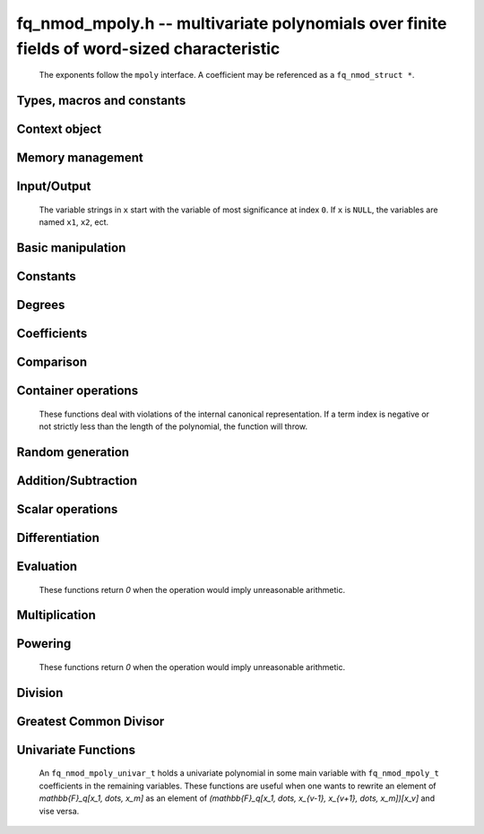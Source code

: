 .. _fq_nmod-mpoly:

**fq_nmod_mpoly.h** -- multivariate polynomials over finite fields of word-sized characteristic
================================================================================================

    The exponents follow the ``mpoly`` interface.
    A coefficient may be referenced as a ``fq_nmod_struct *``.

Types, macros and constants
-------------------------------------------------------------------------------

.. type:: fq_nmod_mpoly_ctx_struct

    Context structure for ``fq_nmod_mpoly``.

.. type:: fq_nmod_mpoly_ctx_t

    An array of length 1 of ``fq_nmod_mpoly_ctx_struct``.

.. type:: fq_nmod_mpoly_struct

    A structure holding a multivariate polynomial over a finite field of word-sized characteristic.

.. type:: fq_nmod_mpoly_t

    An array of length 1 of ``fq_nmod_mpoly_struct``.


Context object
--------------------------------------------------------------------------------


.. function:: void fq_nmod_mpoly_ctx_init(fq_nmod_mpoly_ctx_t ctx, slong nvars, const ordering_t ord, const fq_nmod_ctx_t fqctx)

    Initialise a context object for a polynomial ring with the given number of variables and the given ordering.
    It will have coefficients in the finite field ``fqctx``.
    The possibilities for the ordering are ``ORD_LEX``, ``ORD_DEGLEX`` and ``ORD_DEGREVLEX``.

.. function:: slong fq_nmod_mpoly_ctx_nvars(fq_nmod_mpoly_ctx_t ctx)

    Return the number of variables used to initialize the context.

.. function:: ordering_t fq_nmod_mpoly_ctx_ord(const fq_nmod_mpoly_ctx_t ctx)

    Return the ordering used to initialize the context.

.. function:: void fq_nmod_mpoly_ctx_clear(fq_nmod_mpoly_ctx_t ctx)

    Release any space allocated by an ``fq_nmod_mpoly_ctx_t``.


Memory management
--------------------------------------------------------------------------------


.. function:: void fq_nmod_mpoly_init(fq_nmod_mpoly_t A, const fq_nmod_mpoly_ctx_t ctx)

    Initialise ``A`` for use with the given an initialised context object. Its value is set to zero.

.. function:: void fq_nmod_mpoly_init2(fq_nmod_mpoly_t A, slong alloc, const fq_nmod_mpoly_ctx_t ctx)

    Initialise ``A`` for use with the given an initialised context object. Its value is set to zero.
    It is allocated with space for ``alloc`` terms and at least ``MPOLY_MIN_BITS`` bits for the exponents.

.. function:: void fq_nmod_mpoly_init3(fq_nmod_mpoly_t A, slong alloc, flint_bitcnt_t bits, const fq_nmod_mpoly_ctx_t ctx)

    Initialise ``A`` for use with the given an initialised context object. Its value is set to zero.
    It is allocated with space for ``alloc`` terms and ``bits`` bits for the exponents.

.. function:: void fq_nmod_mpoly_fit_length(fq_nmod_mpoly_t A, slong len, const fq_nmod_mpoly_ctx_t ctx)

    Ensure that ``A`` has space for at least ``len`` terms.

.. function:: void fq_nmod_mpoly_fit_bits(fq_nmod_mpoly_t A, flint_bitcnt_t bits, const fq_nmod_mpoly_ctx_t ctx)

    Ensure that the exponent fields of ``A`` have at least ``bits`` bits.

.. function:: void fq_nmod_mpoly_realloc(fq_nmod_mpoly_t A, slong alloc, const fq_nmod_mpoly_ctx_t ctx)

    Reallocate ``A`` to have space for ``alloc`` terms. 
    Assumes the current length of the polynomial is not greater than ``alloc``.

.. function:: void fq_nmod_mpoly_clear(fq_nmod_mpoly_t A, const fq_nmod_mpoly_ctx_t ctx)

    Release any space allocated for ``A``.


Input/Output
--------------------------------------------------------------------------------

    The variable strings in ``x`` start with the variable of most significance at index ``0``. If ``x`` is ``NULL``, the variables are named ``x1``, ``x2``, ect.

.. function:: char * fq_nmod_mpoly_get_str_pretty(const fq_nmod_mpoly_t A, const char ** x, const fq_nmod_mpoly_ctx_t ctx)

    Return a string, which the user is responsible for cleaning up, representing ``A``, given an array of variable strings ``x``.

.. function:: int fq_nmod_mpoly_fprint_pretty(FILE * file, const fq_nmod_mpoly_t A, const char ** x, const fq_nmod_mpoly_ctx_t ctx)

    Print a string representing ``A`` to ``file``.

.. function:: int fq_nmod_mpoly_print_pretty(const fq_nmod_mpoly_t A, const char ** x, const fq_nmod_mpoly_ctx_t ctx)

    Print a string representing ``A`` to ``stdout``.

.. function:: int fq_nmod_mpoly_set_str_pretty(fq_nmod_mpoly_t A, const char * str, const char ** x, const fq_nmod_mpoly_ctx_t ctx)

    Set ``A`` to the polynomial in the null-terminates string ``str`` given an array ``x`` of variable strings.
    If parsing ``str`` fails, ``A`` is set to zero, and ``-1`` is returned. Otherwise, ``0``  is returned.
    The operations ``+``, ``-``, ``*``, and ``/`` are permitted along with integers and the variables in ``x``. The character ``^`` must be immediately followed by the (integer) exponent.
    If any division is not exact, parsing fails.


Basic manipulation
--------------------------------------------------------------------------------

.. function:: void fq_nmod_mpoly_gen(fq_nmod_mpoly_t A, slong var, const fq_nmod_mpoly_ctx_t ctx)

    Set ``A`` to the variable of index ``var``, where ``var = 0`` corresponds to the variable with the most significance with respect to the ordering. 

.. function:: int fq_nmod_mpoly_is_gen(const fq_nmod_mpoly_t A, slong var, const fq_nmod_mpoly_ctx_t ctx)

    If `var \ge 0`, return ``1`` if ``A`` is equal to the `var`-th generator, otherwise return ``0``.
    If `var < 0`, return ``1`` if the polynomial is equal to any generator, otherwise return ``0``.

.. function:: void fq_nmod_mpoly_set(fq_nmod_mpoly_t A, const fq_nmod_mpoly_t B, const fq_nmod_mpoly_ctx_t ctx)
    
    Set ``A`` to ``B``.

.. function:: int fq_nmod_mpoly_equal(fq_nmod_mpoly_t A, const fq_nmod_mpoly_t B, const fq_nmod_mpoly_ctx_t ctx)

    Return ``1`` if ``A`` is equal to ``B``, else return ``0``.

.. function:: void fq_nmod_mpoly_swap(fq_nmod_mpoly_t A, fq_nmod_mpoly_t B, const fq_nmod_mpoly_ctx_t ctx)

    Efficiently swap ``A`` and ``B``.


Constants
--------------------------------------------------------------------------------


.. function:: int fq_nmod_mpoly_is_fq_nmod(const fq_nmod_mpoly_t A, const fq_nmod_mpoly_ctx_t ctx)

    Return ``1`` if ``A`` is a constant, else return ``0``.

.. function:: void fq_nmod_mpoly_get_fq_nmod(fq_nmod_t c, const fq_nmod_mpoly_t A const fq_nmod_mpoly_ctx_t ctx)

    Assuming that ``A`` is a constant, set ``c`` to this constant.
    This function throws if ``A`` is not a constant.

.. function:: void fq_nmod_mpoly_set_fq_nmod(fq_nmod_mpoly_t A, const fq_nmod_t c, const fq_nmod_mpoly_ctx_t ctx)
              void fq_nmod_mpoly_set_ui(fq_nmod_mpoly_t A, ulong c, const fq_nmod_mpoly_ctx_t ctx)

    Set ``A`` to the constant ``c``.

.. function:: void fq_nmod_mpoly_set_fq_nmod_gen(fq_nmod_mpoly_t A, const fq_nmod_mpoly_ctx_t ctx)

    Set ``A`` to the constant given by :func:`fq_nmod_gen`.

.. function:: void fq_nmod_mpoly_zero(fq_nmod_mpoly_t A, const fq_nmod_mpoly_ctx_t ctx)

    Set ``A`` to the constant ``0``.

.. function:: void fq_nmod_mpoly_one(fq_nmod_mpoly_t A, const fq_nmod_mpoly_ctx_t ctx)

    Set ``A`` to the constant ``1``.

.. function:: int fq_nmod_mpoly_equal_fq_nmod(const fq_nmod_mpoly_t A, const fq_nmod_t c, const fq_nmod_mpoly_ctx_t ctx)

    Return ``1`` if ``A`` is equal to the constant ``c``, else return ``0``.

.. function:: int fq_nmod_mpoly_is_zero(const fq_nmod_mpoly_t A, const fq_nmod_mpoly_ctx_t ctx)

    Return ``1`` if ``A`` is the constant ``0``, else return ``0``.

.. function:: int fq_nmod_mpoly_is_one(const fq_nmod_mpoly_t A, const fq_nmod_mpoly_ctx_t ctx)

    Return ``1`` if ``A`` is the constant ``1``, else return ``0``.


Degrees
--------------------------------------------------------------------------------


.. function:: int fq_nmod_mpoly_degrees_fit_si(const fq_nmod_mpoly_t A, const fq_nmod_mpoly_ctx_t ctx)

    Return ``1`` if the degrees of ``A`` with respect to each variable fit into an ``slong``, otherwise return ``0``.

.. function:: void fq_nmod_mpoly_degrees_fmpz(fmpz ** degs, const fq_nmod_mpoly_t A, const fq_nmod_mpoly_ctx_t ctx)
              void fq_nmod_mpoly_degrees_si(slong * degs, const fq_nmod_mpoly_t A, const fq_nmod_mpoly_ctx_t ctx)

    Set ``degs`` to the degrees of ``A`` with respect to each variable.
    If ``A`` is zero, all degrees are set to ``-1``.

.. function:: void fq_nmod_mpoly_degree_fmpz(fmpz_t deg, const fq_nmod_mpoly_t A, slong var, const fq_nmod_mpoly_ctx_t ctx)
              slong fq_nmod_mpoly_degree_si(const fq_nmod_mpoly_t A, slong var, const fq_nmod_mpoly_ctx_t ctx)

    Either return or set ``deg`` to the degree of ``A`` with respect to the variable of index ``var``.
    If ``A`` is zero, the degree is defined to be ``-1``.

.. function:: int fq_nmod_mpoly_total_degree_fits_si(const fq_nmod_mpoly_t A, const fq_nmod_mpoly_ctx_t ctx)

    Return ``1`` if the total degree of ``A`` fits into an ``slong``, otherwise return ``0``.

.. function:: void fq_nmod_mpoly_total_degree_fmpz(fmpz_t tdeg, const fq_nmod_mpoly_t A, const fq_nmod_mpoly_ctx_t ctx)
              slong fq_nmod_mpoly_total_degree_si(const fq_nmod_mpoly_t A, const fq_nmod_mpoly_ctx_t ctx)

    Either return or set ``tdeg`` to the total degree of ``A``.
    If ``A`` is zero, the total degree is defined to be ``-1``.


Coefficients
--------------------------------------------------------------------------------


.. function:: void fq_nmod_mpoly_get_coeff_fq_nmod_monomial(fq_nmod_t c, const fq_nmod_mpoly_t A, const fq_nmod_mpoly_t M, const fq_nmod_mpoly_ctx_t ctx)

    Assuming that ``M`` is a monomial, set ``c`` to the coefficient of the corresponding monomial in ``A``.
    This function thows if ``M`` is not a monomial.

.. function:: void fq_nmod_mpoly_set_coeff_fq_nmod_monomial(fq_nmod_mpoly_t A, const fq_nmod_t c, const fq_nmod_mpoly_t M, const fq_nmod_mpoly_ctx_t ctx)

    Assuming that ``M`` is a monomial, set the coefficient of the corresponding monomial in ``A`` to ``c``.
    This function thows if ``M`` is not a monomial.

.. function:: void fq_nmod_mpoly_get_coeff_fq_nmod_fmpz(fq_nmod_t c, const fq_nmod_mpoly_t A, fmpz * const * exp, const fq_nmod_mpoly_ctx_t ctx)
              void fq_nmod_mpoly_get_coeff_fq_nmod_ui(fq_nmod_t c, const fq_nmod_mpoly_t A, const ulong * exp, const fq_nmod_mpoly_ctx_t ctx)

    Set ``c`` to the coefficient of the monomial with exponent vector ``exp``.

.. function:: void fq_nmod_mpoly_set_coeff_fq_nmod_fmpz(fq_nmod_mpoly_t A, const fq_nmod_t c, fmpz * const * exp, const fq_nmod_mpoly_ctx_t ctx)
              void fq_nmod_mpoly_set_coeff_fq_nmod_ui(fq_nmod_mpoly_t A, const fq_nmod_t c, const ulong * exp, const fq_nmod_mpoly_ctx_t ctx)

    Set the coefficient of the monomial with exponent ``exp`` to ``c``.

.. function:: void fq_nmod_mpoly_get_coeff_vars_ui(fq_nmod_mpoly_t C, const fq_nmod_mpoly_t A, slong * vars, ulong * exps, slong length, const fq_nmod_mpoly_ctx_t ctx)

    Set ``C`` to the coefficient of ``A`` with respect to the variables in ``vars`` with powers in the corresponding array ``exps``.
    Both ``vars`` and ``exps`` point to array of length ``length``. It is assumed that `0 < length \le nvars(A)` and that the variables in ``vars`` are distinct. 


Comparison
--------------------------------------------------------------------------------


.. function:: int fq_nmod_mpoly_cmp(const fq_nmod_mpoly_t A, const fq_nmod_mpoly_t B, const fq_nmod_mpoly_ctx_t ctx)

    Return ``1`` (resp. ``-1``, or ``0``) if the monomial of ``A`` is greater than (resp. less than, same as) the monomial of ``B``.
    ``A`` and ``B`` should both have length one with coefficient one. This function will throw otherwise.


Container operations
--------------------------------------------------------------------------------

    These functions deal with violations of the internal canonical representation.
    If a term index is negative or not strictly less than the length of the polynomial, the function will throw.

.. function:: fq_nmod_struct * fq_nmod_mpoly_term_coeff_ref(fq_nmod_mpoly_t A, slong i, const fq_nmod_mpoly_ctx_t ctx)

    Return a reference to the coefficient of index `i` of ``A``.

.. function:: int fq_nmod_mpoly_is_canonical(const fq_nmod_mpoly_t A, const fq_nmod_mpoly_ctx_t ctx)

    Return ``1`` if ``A`` is in canonical form. Otherwise, return ``0``.
    To be in canonical form, all of the terms must have nonzero coefficients, and the terms must be sorted from greatest to least.

.. function:: slong fq_nmod_mpoly_length(const fq_nmod_mpoly_t A, const fq_nmod_mpoly_ctx_t ctx)

    Return the number of terms in ``A``.
    If the polynomial is in canonical form, this will be the number of nonzero coefficients.

.. function:: void fq_nmod_mpoly_resize(fq_nmod_mpoly_t A, slong new_length, const fq_nmod_mpoly_ctx_t ctx)

    Set the length of ``A`` to ``new_length``.
    Terms are either deleted from the end, or new zero terms are appended.

.. function:: void fq_nmod_mpoly_get_term_coeff_fq_nmod(fq_nmod_t c, const fq_nmod_mpoly_t A, slong i, const fq_nmod_mpoly_ctx_t ctx)

    Set ``c`` to the coefficient of the term of index ``i``.

.. function:: void fq_nmod_mpoly_set_term_coeff_ui(fq_nmod_mpoly_t A, slong i, ulong c, const fq_nmod_mpoly_ctx_t ctx)

    Set the coefficient of the term of index ``i`` to ``c``.

.. function:: int fq_nmod_mpoly_term_exp_fits_si(const fq_nmod_mpoly_t A, slong i, const fq_nmod_mpoly_ctx_t ctx)
              int fq_nmod_mpoly_term_exp_fits_ui(const fq_nmod_mpoly_t A, slong i, const fq_nmod_mpoly_ctx_t ctx)

    Return ``1`` if all entries of the exponent vector of the term of index `i` fit into an ``slong`` (resp. a ``ulong). Otherwise, return ``0``.

.. function:: void fq_nmod_mpoly_get_term_exp_fmpz(fmpz ** exp, const fq_nmod_mpoly_t A, slong i, const fq_nmod_mpoly_ctx_t ctx)
              void fq_nmod_mpoly_get_term_exp_ui(ulong * exp, const fq_nmod_mpoly_t A, slong i, const fq_nmod_mpoly_ctx_t ctx)
              void fq_nmod_mpoly_get_term_exp_si(slong * exp, const fq_nmod_mpoly_t A, slong i, const fq_nmod_mpoly_ctx_t ctx)

    Set ``exp`` to the exponent vector of the term of index ``i``.
    The ``_ui`` (resp. ``_si``) version throws if any entry does not fit into a ``ulong`` (resp. ``slong``).

.. function:: ulong fq_nmod_mpoly_get_term_var_exp_ui(const fq_nmod_mpoly_t A, slong i, slong var, const fq_nmod_mpoly_ctx_t ctx)
              slong fq_nmod_mpoly_get_term_var_exp_si(const fq_nmod_mpoly_t A, slong i, slong var, const fq_nmod_mpoly_ctx_t ctx)

    Return the exponent of the variable ``var`` of the term of index ``i``.
    This function throws if the exponent does not fit into a ``ulong`` (resp. ``slong``).

.. function:: void fq_nmod_mpoly_set_term_exp_fmpz(fq_nmod_mpoly_t A, slong i, fmpz * const * exp, const fq_nmod_mpoly_ctx_t ctx)
              void fq_nmod_mpoly_set_term_exp_ui(fq_nmod_mpoly_t A, slong i, const ulong * exp, const fq_nmod_mpoly_ctx_t ctx)

    Set the exponent of the term of index ``i`` to ``exp``.

.. function:: void fq_nmod_mpoly_get_term(fq_nmod_mpoly_t M, const fq_nmod_mpoly_t A, slong i, const fq_nmod_mpoly_ctx_t ctx)

    Set ``M`` to the term of index ``i`` in ``A``.

.. function:: void fq_nmod_mpoly_get_term_monomial(fq_nmod_mpoly_t M, const fq_nmod_mpoly_t A, slong i, const fq_nmod_mpoly_ctx_t ctx)

    Set ``M`` to the monomial of the term of index ``i`` in ``A``. The coefficient of ``M`` will be one.

.. function:: void fq_nmod_mpoly_push_term_fq_nmod_fmpz(fq_nmod_mpoly_t A, const fq_nmod_t c, fmpz * const * exp, const fq_nmod_mpoly_ctx_t ctx)
              void fq_nmod_mpoly_push_term_fq_nmod_ui(fq_nmod_mpoly_t A, const fq_nmod_t c, const ulong * exp, const fq_nmod_mpoly_ctx_t ctx)

    Append a term to ``A`` with coefficient ``c`` and exponent vector ``exp``.
    This function runs in constant average time.

.. function:: void fq_nmod_mpoly_sort_terms(fq_nmod_mpoly_t A, const fq_nmod_mpoly_ctx_t ctx)

    Sort the terms of ``A`` into the canonical ordering dictated by the ordering in ``ctx``.
    This function simply reorders the terms: It does not combine like terms, nor does it delete terms with coefficient zero.
    This function runs in linear time in the bit size of ``A``.

.. function:: void fq_nmod_mpoly_combine_like_terms(fq_nmod_mpoly_t A, const fq_nmod_mpoly_ctx_t ctx)

    Combine adjacent like terms in ``A`` and delete terms with coefficient zero.
    If the terms of ``A`` were sorted to begin with, the result will be in canonical form.
    This function runs in linear time in the bit size of ``A``.

.. function:: void fq_nmod_mpoly_reverse(fq_nmod_mpoly_t A, const fq_nmod_mpoly_t B, const fq_nmod_mpoly_ctx_t ctx)

    Set ``A`` to the reversal of ``B``.


Random generation
--------------------------------------------------------------------------------


.. function:: void fq_nmod_mpoly_randtest_bound(fq_nmod_mpoly_t A, flint_rand_t state, slong length, ulong exp_bound, const fq_nmod_mpoly_ctx_t ctx)

    Generate a random polynomial with length up to ``length`` and exponents in the range ``[0, exp_bound - 1]``.
    The exponents of each variable are generated by calls to  ``n_randint(state, exp_bound)``.

.. function:: void fq_nmod_mpoly_randtest_bounds(fq_nmod_mpoly_t A, flint_rand_t state, slong length, ulong exp_bounds, const fq_nmod_mpoly_ctx_t ctx)

    Generate a random polynomial with length up to ``length`` and exponents in the range ``[0, exp_bounds[i] - 1]``.
    The exponents of the variable of index ``i`` are generated by calls to ``n_randint(state, exp_bounds[i])``.

.. function:: void fq_nmod_mpoly_randtest_bits(fq_nmod_mpoly_t A, flint_rand_t state, slong length, mp_limb_t exp_bits, const fq_nmod_mpoly_ctx_t ctx)

    Generate a random polynomial with length up to the given length and exponents whose packed form does not exceed the given bit count.


Addition/Subtraction
--------------------------------------------------------------------------------


.. function:: void fq_nmod_mpoly_add_fq_nmod(fq_nmod_mpoly_t A, const fq_nmod_mpoly_t B, const fq_nmod_t C, const fq_nmod_mpoly_ctx_t ctx)

    Set ``A`` to ``B`` plus ``c``.

.. function:: void fq_nmod_mpoly_sub_fq_nmod(fq_nmod_mpoly_t A, const fq_nmod_mpoly_t B, const fq_nmod_t C, const fq_nmod_mpoly_ctx_t ctx)

    Set ``A`` to ``B`` minus ``c``.

.. function:: void fq_nmod_mpoly_add(fq_nmod_mpoly_t A, const fq_nmod_mpoly_t B, const fq_nmod_mpoly_t C, const fq_nmod_mpoly_ctx_t ctx)

    Set ``A`` to ``B`` plus ``C``.

.. function:: void fq_nmod_mpoly_sub(fq_nmod_mpoly_t A, const fq_nmod_mpoly_t B, const fq_nmod_mpoly_t C, const fq_nmod_mpoly_ctx_t ctx)

    Set ``A`` to ``B`` minus ``C``.


Scalar operations
--------------------------------------------------------------------------------

.. function:: void fq_nmod_mpoly_neg(fq_nmod_mpoly_t A, const fq_nmod_mpoly_t B, const fq_nmod_mpoly_ctx_t ctx)
    
    Set ``A`` to `-```B``.

.. function:: void fq_nmod_mpoly_scalar_mul_fq_nmod(fq_nmod_mpoly_t A, const fq_nmod_mpoly_t B, const fq_nmod_t c, const fq_nmod_mpoly_ctx_t ctx)

    Set ``A`` to ``B`` times ``c``.

.. function:: void fq_nmod_mpoly_make_monic(fq_nmod_mpoly_t A, const fq_nmod_mpoly_t B, const fq_nmod_mpoly_ctx_t ctx)

    Set ``A`` to ``B`` divided by the leading coefficient of ``B``.
    This throws if ``B`` is zero.


Differentiation
--------------------------------------------------------------------------------


.. function:: void fq_nmod_mpoly_derivative(fq_nmod_mpoly_t A, const fq_nmod_mpoly_t B, slong var, const fq_nmod_mpoly_ctx_t ctx)

    Set ``A`` to the derivative of ``B`` with respect to the variable of index ``idx``.


Evaluation
--------------------------------------------------------------------------------

    These functions return `0` when the operation would imply unreasonable arithmetic.

.. function:: void fq_nmod_mpoly_evaluate_all_fq_nmod(fq_nmod_t ev, fq_nmod_mpoly_t A, fq_nmod_struct * const *  vals, const fq_nmod_mpoly_ctx_t ctx)

    Set ``ev`` the evaluation of ``A`` where the variables are replaced by the corresponding elements of the array ``vals``.

.. function:: void fq_nmod_mpoly_evaluate_one_fq_nmod(fq_nmod_mpoly_t A, const fq_nmod_mpoly_t B, slong var, fq_nmod_t val, const fq_nmod_mpoly_ctx_t ctx)

    Set ``A`` to the evaluation of ``B`` where the variable of index ``var`` is replaced by ``val``.

.. function:: int fq_nmod_mpoly_compose_fq_nmod_poly(fq_nmod_poly_t A, const fq_nmod_mpoly_t B, fq_nmod_poly_struct * const * C, const fq_nmod_mpoly_ctx_t ctx)

    Set ``A`` to the evaluation of ``B`` where the variables are replaced by the corresponding elements of the array ``C``.
    The context object of ``B`` is ``ctxB``.
    Return `1` for success and `0` for failure.

.. function:: int fq_nmod_mpoly_compose_fq_nmod_mpoly(fq_nmod_mpoly_t A, const fq_nmod_mpoly_t B, fq_nmod_mpoly_struct * const * C, const fq_nmod_mpoly_ctx_t ctxB, const fq_nmod_mpoly_ctx_t ctxAC)

    Set ``A`` to the evaluation of ``B`` where the variables are replaced by the corresponding elements of the array ``C``.
    Both ``A`` and the elements of ``C`` have context object ``ctxAC``, while ``B`` has context object ``ctxB``.
    Neither ``A`` nor ``B`` is allowed to alias any other polynomial.
    Return `1` for success and `0` for failure.

.. function:: void fq_nmod_mpoly_compose_fq_nmod_mpoly_gen(fq_nmod_mpoly_t A, const fq_nmod_mpoly_t B, const slong * c, const fq_nmod_mpoly_ctx_t ctxB, const fq_nmod_mpoly_ctx_t ctxAC)

    Set ``A`` to the evaluation of ``B`` where the variable of index ``i`` in ``ctxB`` is replaced by the variable of index ``c[i]`` in ``ctxAC``.
    The length of the array ``C`` is the number of variables in ``ctxB``.
    If any ``c[i]`` is negative, the corresponding variable of ``B`` is replaced by zero. Otherwise, it is expected that ``c[i]`` is less than the number of variables in ``ctxAC``.


Multiplication
--------------------------------------------------------------------------------


.. function:: void fq_nmod_mpoly_mul(fq_nmod_mpoly_t A, const fq_nmod_mpoly_t B, const nmod_mpoly_t C, const fq_nmod_mpoly_ctx_t ctx)

    Set ``A`` to ``B`` times ``C``.


Powering
--------------------------------------------------------------------------------

    These functions return `0` when the operation would imply unreasonable arithmetic.

.. function:: int fq_nmod_mpoly_pow_fmpz(fq_nmod_mpoly_t A, const fq_nmod_mpoly_t B, const fmpz_t k, const fq_nmod_mpoly_ctx_t ctx)

    Set `A` to `B` raised to the `k`-th power.
    Return `1` for success and `0` for failure.

.. function:: int fq_nmod_mpoly_pow_ui(fq_nmod_mpoly_t A, const fq_nmod_mpoly_t B, ulong k, const fq_nmod_mpoly_ctx_t ctx)

    Set `A` to `B` raised to the `k`-th power.
    Return `1` for success and `0` for failure.


Division
--------------------------------------------------------------------------------


.. function:: int fq_nmod_mpoly_divides(fq_nmod_mpoly_t Q, const fq_nmod_mpoly_t A, const fq_nmod_mpoly_t B, const fq_nmod_mpoly_ctx_t ctx)

    If ``A`` is divisible by ``B``, set ``Q`` to the exact quotient and return ``1``. Otherwise, set ``Q`` to zero and return ``0``.

.. function:: void fq_nmod_mpoly_div(fq_nmod_mpoly_t Q, const fq_nmod_mpoly_t A, const fq_nmod_mpoly_t B, const fq_nmod_mpoly_ctx_t ctx)

    Set ``Q`` to the quotient of ``A`` by ``B``, discarding the remainder.

.. function:: void fq_nmod_mpoly_divrem(fq_nmod_mpoly_t Q, fq_nmod_mpoly_t R, const fq_nmod_mpoly_t A, const fq_nmod_mpoly_t B, const fq_nmod_mpoly_ctx_t ctx)

    Set ``Q`` and ``R`` to the quotient and remainder of ``A`` divided by ``B``.

.. function:: void fq_nmod_mpoly_divrem_ideal(fq_nmod_mpoly_struct ** Q, fq_nmod_mpoly_t R, const fq_nmod_mpoly_t A, fq_nmod_mpoly_struct * const * B, slong len, const fq_nmod_mpoly_ctx_t ctx)

    This function is as per :func:`fq_nmod_mpoly_divrem` except that it takes an array of divisor polynomials ``B`` and it returns an array of quotient polynomials ``Q``.
    The number of divisor (and hence quotient) polynomials, is given by ``len``.


Greatest Common Divisor
--------------------------------------------------------------------------------


.. function:: int fq_nmod_mpoly_gcd(fq_nmod_mpoly_t G, const fq_nmod_mpoly_t A, const fq_nmod_mpoly_t B, const fq_nmod_mpoly_ctx_t ctx)

    Try to set ``G`` to the monic GCD of ``A`` and ``B``. The GCD of zero and zero is defined to be zero.
    If the return is ``1`` the function was successful. Otherwise the return is  ``0`` and ``G`` is left untouched.


Univariate Functions
--------------------------------------------------------------------------------

    An ``fq_nmod_mpoly_univar_t`` holds a univariate polynomial in some main variable
    with ``fq_nmod_mpoly_t`` coefficients in the remaining variables. These functions
    are useful when one wants to rewrite an element of `\mathbb{F}_q[x_1, \dots, x_m]`
    as an element of `(\mathbb{F}_q[x_1, \dots, x_{v-1}, x_{v+1}, \dots, x_m])[x_v]`
    and vise versa.

.. function:: void fq_nmod_mpoly_univar_init(fq_nmod_mpoly_univar_t A, const fq_nmod_mpoly_ctx_t ctx)

    Initialize `A`.

.. function:: void fq_nmod_mpoly_univar_clear(fq_nmod_mpoly_univar_t A, const fq_nmod_mpoly_ctx_t ctx)

    Clear `A`.

.. function:: void fq_nmod_mpoly_univar_swap(fq_nmod_mpoly_univar_t A, fq_nmod_mpoly_univar_t B, const fq_nmod_mpoly_ctx_t ctx)

    Swap `A` and `B`.

.. function:: void fq_nmod_mpoly_to_univar(fq_nmod_mpoly_univar_t A, const fq_nmod_mpoly_t B, slong var, const fq_nmod_mpoly_ctx_t ctx)

    Set ``A`` to a univariate form of ``B`` by pulling out the variable of index ``var``.
    The coefficients of ``A`` will still belong to the content ``ctx`` but will not depend on the variable of index ``var``.

.. function:: void fq_nmod_mpoly_from_univar(fq_nmod_mpoly_t A, const fq_nmod_mpoly_univar_t B, slong var, const fq_nmod_mpoly_ctx_t ctx)

    Set ``A`` to the normal form of ``B`` by putting in the variable of index ``var``.
    This function is undefined if the coefficients of ``B`` depend on the variable of index ``var``.

.. function:: int fq_nmod_mpoly_univar_degree_fits_si(const fq_nmod_mpoly_univar_t A, const fq_nmod_mpoly_ctx_t ctx)

    Return `1` if the degree of ``A`` with respect to the main variable fits an ``slong``. Otherwise, return `0`.

.. function:: slong fq_nmod_mpoly_univar_length(const fq_nmod_mpoly_univar_t A, const fq_nmod_mpoly_ctx_t ctx)

    Return the number of terms in ``A`` with respect to the main variable.

.. function:: slong fq_nmod_mpoly_univar_get_term_exp_si(fq_nmod_mpoly_univar_t A, slong i, const fq_nmod_mpoly_ctx_t ctx)

    Return the exponent of the term of index ``i`` of ``A``.

.. function:: void fq_nmod_mpoly_univar_get_term_coeff(fq_nmod_mpoly_t c, const fq_nmod_mpoly_univar_t A, slong i, const fq_nmod_mpoly_ctx_t ctx)
              void fq_nmod_mpoly_univar_swap_term_coeff(fq_nmod_mpoly_t c, fq_nmod_mpoly_univar_t A, slong i, const fq_nmod_mpoly_ctx_t ctx)

    Set (resp. swap) ``c`` to (resp. with) the coefficient of the term of index ``i`` of ``A``.


